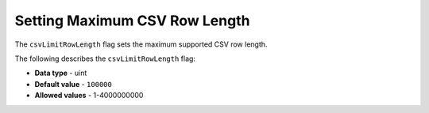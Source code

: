 .. _csv_limit_row_length:

*************************
Setting Maximum CSV Row Length
*************************
The ``csvLimitRowLength`` flag sets the maximum supported CSV row length.

The following describes the ``csvLimitRowLength`` flag:

* **Data type** - uint
* **Default value** - ``100000``
* **Allowed values** - 1-4000000000